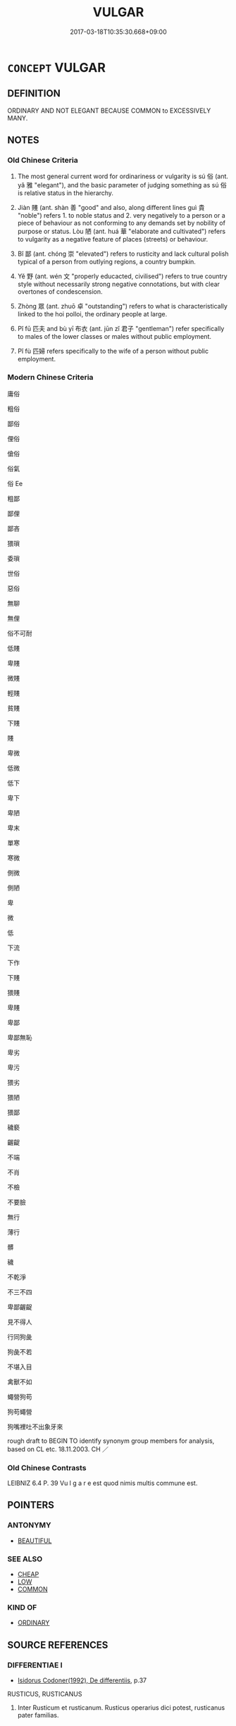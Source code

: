 # -*- mode: mandoku-tls-view -*-
#+TITLE: VULGAR
#+DATE: 2017-03-18T10:35:30.668+09:00        
#+STARTUP: content
* =CONCEPT= VULGAR
:PROPERTIES:
:CUSTOM_ID: uuid-4ab5d090-c2ec-4d28-8451-dfa829fe558a
:SYNONYM+:  IMPOLITE
:SYNONYM+:  ILL-MANNERED
:SYNONYM+:  UNMANNERLY
:SYNONYM+:  RUDE
:SYNONYM+:  INDECOROUS
:SYNONYM+:  UNSEEMLY
:SYNONYM+:  ILL-BRED
:SYNONYM+:  BOORISH
:SYNONYM+:  UNCOUTH
:SYNONYM+:  CRUDE
:SYNONYM+:  ROUGH
:SYNONYM+:  UNSOPHISTICATED
:SYNONYM+:  UNREFINED
:SYNONYM+:  COMMON
:SYNONYM+:  LOW-MINDED
:SYNONYM+:  UNLADYLIKE
:SYNONYM+:  UNGENTLEMANLY
:SYNONYM+:  TASTELESS
:SYNONYM+:  CRASS
:SYNONYM+:  TAWDRY
:SYNONYM+:  OSTENTATIOUS
:SYNONYM+:  FLAMBOYANT
:SYNONYM+:  OVERDONE
:SYNONYM+:  SHOWY
:SYNONYM+:  GAUDY
:SYNONYM+:  GARISH
:SYNONYM+:  BRASSY
:SYNONYM+:  KITSCH
:SYNONYM+:  KITSCHY
:SYNONYM+:  TINSELLY
:SYNONYM+:  LOUD
:SYNONYM+:  INFORMAL FLASH
:SYNONYM+:  FLASHY
:SYNONYM+:  TACKY
:TR_ZH: 庸俗
:TR_OCH: 俗
:END:
** DEFINITION

ORDINARY AND NOT ELEGANT BECAUSE COMMON to EXCESSIVELY MANY.

** NOTES

*** Old Chinese Criteria
1. The most general current word for ordinariness or vulgarity is sú 俗 (ant. yǎ 雅 "elegant"), and the basic parameter of judging something as sú 俗 is relative status in the hierarchy.

2. Jiàn 賤 (ant. shàn 善 "good" and also, along different lines guì 貴 "noble") refers 1. to noble status and 2. very negatively to a person or a piece of behaviour as not conforming to any demands set by nobility of purpose or status. Lòu 陋 (ant. huá 華 "elaborate and cultivated") refers to vulgarity as a negative feature of places (streets) or behaviour.

3. Bǐ 鄙 (ant. chóng 崇 "elevated") refers to rusticity and lack cultural polish typical of a person from outlying regions, a country bumpkin.

4. Yě 野 (ant. wén 文 "properly educacted, civilised") refers to true country style without necessarily strong negative connotations, but with clear overtones of condescension.

5. Zhòng 眾 (ant. zhuō 卓 "outstanding") refers to what is characteristically linked to the hoi polloi, the ordinary people at large.

6. Pǐ fū 匹夫 and bù yī 布衣 (ant. jūn zǐ 君子 "gentleman") refer specifically to males of the lower classes or males without public employment.

7. Pǐ fù 匹婦 refers specifically to the wife of a person without public employment.

*** Modern Chinese Criteria
庸俗

粗俗

鄙俗

俚俗

傖俗

俗氣

俗 Ee

粗鄙

鄙俚

鄙吝

猥瑣

委瑣

世俗

惡俗

無聊

無俚

俗不可耐

低賤

卑賤

微賤

輕賤

貧賤

下賤

賤

卑微

低微

低下

卑下

卑陋

卑末

單寒

寒微

側微

側陋

卑

微

低

下流

下作

下賤

猥賤

卑賤

卑鄙

卑鄙無恥

卑劣

卑污

猥劣

猥陋

猥鄙

穢褻

齷齪

不端

不肖

不檢

不要臉

無行

薄行

髒

穢

不乾淨

不三不四

卑鄙齷齪

見不得人

行同狗彘

狗彘不若

不堪入目

禽獸不如

蠅營狗苟

狗苟蠅營

狗嘴裡吐不出象牙來

rough draft to BEGIN TO identify synonym group members for analysis, based on CL etc. 18.11.2003. CH ／

*** Old Chinese Contrasts
LEIBNIZ 6.4 P. 39 Vu l g a r e est quod nimis multis commune est.

** POINTERS
*** ANTONYMY
 - [[tls:concept:BEAUTIFUL][BEAUTIFUL]]

*** SEE ALSO
 - [[tls:concept:CHEAP][CHEAP]]
 - [[tls:concept:LOW][LOW]]
 - [[tls:concept:COMMON][COMMON]]

*** KIND OF
 - [[tls:concept:ORDINARY][ORDINARY]]

** SOURCE REFERENCES
*** DIFFERENTIAE I
 - [[cite:DIFFERENTIAE-I][Isidorus Codoner(1992), De differentiis]], p.37


RUSTICUS, RUSTICANUS

488. Inter Rusticum et rusticanum. Rusticus operarius dici potest, rusticanus pater familias.

*** DOEDERLEIN 1840
 - [[cite:DOEDERLEIN-1840][Doederlein(1840), Lateinische Synonyme und Etymologien]]

RUSTIC

rusticus refers to anyone residing in the countryside, and in a transferred sense the word refers to intellectual roughness.

agrestis refers to anything growing wild in the fields, but as a mild expression, and in a transferred sense the word, like "countrified", has a refernce to bashfulness and sometimes even innocence, or occasionally awkwardness.

agrestis refers to anything of rural residence or extraction, and in a transferred sense this word has a reference to shamelessness and vulgarity and is never used in a positive sense.

Interesting more detail in Doederlein 188.

*** MENGE
 - [[cite:MENGE][Menge Schoenberger(1978), Lateinische Synonymik]], p.335

*** THEOPHRASTUS 1960
 - [[cite:THEOPHRASTUS-1960][Steinmetz(1960), Theophrast, Charaktere]], p.no. 4

*** UEDING 1992ff
 - [[cite:UEDING-1992ff][Ueding(1992ff), Historisches Woerterbuch der Rhetorik]], p.8.706

*** GIRARD 1769
 - [[cite:GIRARD-1769][Girard Beauzée(1769), SYNONYMES FRANÇOIS, LEURS DIFFÉRENTES SIGNIFICATIONS, ET LE CHOIX QU'IL EN FAUT FAIRE Pour parler avec justesse]], p.2.1:1
 (ABAISSEMENT.BASSESSE)
*** GIRARD 1769
 - [[cite:GIRARD-1769][Girard Beauzée(1769), SYNONYMES FRANÇOIS, LEURS DIFFÉRENTES SIGNIFICATIONS, ET LE CHOIX QU'IL EN FAUT FAIRE Pour parler avec justesse]], p.1.294.254.
 (IPOLI.GROSSIER.RUSTIQUE)
*** GIRARD 1769
 - [[cite:GIRARD-1769][Girard Beauzée(1769), SYNONYMES FRANÇOIS, LEURS DIFFÉRENTES SIGNIFICATIONS, ET LE CHOIX QU'IL EN FAUT FAIRE Pour parler avec justesse]], p.1.389.345
 (ORDINAIRE.COMMUN.VULGAIRE.TRIVIAL)
*** DIVISIONES 1906
 - [[cite:DIVISIONES-1906][Mutschmann(1906), Divisiones quae vulgo dicuntur Aristoteleae]], p.B 11

** WORDS
   :PROPERTIES:
   :VISIBILITY: children
   :END:
*** 下 xià (OC:ɢraaʔ MC:ɦɣɛ )
:PROPERTIES:
:CUSTOM_ID: uuid-3528ed5a-4006-486a-bf7c-c236fe12f1f7
:Char+: 下(1,2/3) 
:GY_IDS+: uuid-e2bc8c65-246b-4b87-bf92-9a624cdbcea7
:PY+: xià     
:OC+: ɢraaʔ     
:MC+: ɦɣɛ     
:END: 
**** V [[tls:syn-func::#uuid-c20780b3-41f9-491b-bb61-a269c1c4b48f][vi]] / be vulgar, be base
:PROPERTIES:
:CUSTOM_ID: uuid-de943e57-fd0b-49ab-a58a-5c4a32f8c5b1
:WARRING-STATES-CURRENCY: 3
:END:
****** DEFINITION

be vulgar, be base

****** NOTES

*** 世 shì (OC:lʰebs MC:ɕiɛi )
:PROPERTIES:
:CUSTOM_ID: uuid-a16e78f7-ec2c-4cdc-9608-b04b4325b224
:Char+: 世(1,4/5) 
:GY_IDS+: uuid-0a2970a8-0d00-4baf-9651-be47b9df2279
:PY+: shì     
:OC+: lʰebs     
:MC+: ɕiɛi     
:END: 
**** N [[tls:syn-func::#uuid-516d3836-3a0b-4fbc-b996-071cc48ba53d][nadN]] / of these vulgar times;  of this vulgar world 世俗
:PROPERTIES:
:CUSTOM_ID: uuid-be076eeb-3593-4fcd-9dad-8c6c98fb2e19
:WARRING-STATES-CURRENCY: 3
:END:
****** DEFINITION

of these vulgar times;  of this vulgar world 世俗

****** NOTES

**** N [[tls:syn-func::#uuid-e917a78b-5500-4276-a5fe-156b8bdecb7b][nm]] {[[tls:sem-feat::#uuid-81474f89-46c7-4ce9-8c91-93eff5e3cf62][collective]]} / the vulgar people, the vulgar crowd;  18th century French: le monde
:PROPERTIES:
:CUSTOM_ID: uuid-87181fab-fb1c-4467-b312-b036bf2003e2
:WARRING-STATES-CURRENCY: 3
:END:
****** DEFINITION

the vulgar people, the vulgar crowd;  18th century French: le monde

****** NOTES

*** 俚 lǐ (OC:ɡ-rɯʔ MC:lɨ )
:PROPERTIES:
:CUSTOM_ID: uuid-6bd63fa2-959b-41f0-a15d-61b3c9303834
:Char+: 俚(9,7/9) 
:GY_IDS+: uuid-50d59c48-6c0e-47be-8c0f-045ba90446c7
:PY+: lǐ     
:OC+: ɡ-rɯʔ     
:MC+: lɨ     
:END: 
**** V [[tls:syn-func::#uuid-c20780b3-41f9-491b-bb61-a269c1c4b48f][vi]] / be vulgar
:PROPERTIES:
:CUSTOM_ID: uuid-4bab72fa-b9a8-460b-80e3-e50afea68e4e
:END:
****** DEFINITION

be vulgar

****** NOTES

*** 俗 sú (OC:sɢloɡ MC:zi̯ok )
:PROPERTIES:
:CUSTOM_ID: uuid-094758c2-1faf-4baf-9c11-50bdb6586a4c
:Char+: 俗(9,7/9) 
:GY_IDS+: uuid-079455e8-9d91-4e59-a126-8d74d18f9b4e
:PY+: sú     
:OC+: sɢloɡ     
:MC+: zi̯ok     
:END: 
**** N [[tls:syn-func::#uuid-8717712d-14a4-4ae2-be7a-6e18e61d929b][n]] {[[tls:sem-feat::#uuid-50da9f38-5611-463e-a0b9-5bbb7bf5e56f][subject]]} / what is vulgar; vulgarities
:PROPERTIES:
:CUSTOM_ID: uuid-869ac72f-8f81-47f2-9d5b-1320d2b5203a
:WARRING-STATES-CURRENCY: 3
:END:
****** DEFINITION

what is vulgar; vulgarities

****** NOTES

**** V [[tls:syn-func::#uuid-a7e8eabf-866e-42db-88f2-b8f753ab74be][v/adN/]] {[[tls:sem-feat::#uuid-5fae11b4-4f4e-441e-8dc7-4ddd74b68c2e][plural]]} / the vulgar; the vulgar people; the common people
:PROPERTIES:
:CUSTOM_ID: uuid-330851fe-d31a-4afd-99a1-cdd342c221ed
:WARRING-STATES-CURRENCY: 3
:END:
****** DEFINITION

the vulgar; the vulgar people; the common people

****** NOTES

******* Nuance
is always used of people

******* Examples
HF 3.1.24: 遠俗 maintain a distance from the vulgar

CC AISHIMING 01:08; SBBY 447; Huang 232; Fu 209; tr. Hawkes 265;

 俗嫉妒而蔽賢兮， The vulgar are jealous and obscure the wise:[CA]

**** V [[tls:syn-func::#uuid-fed035db-e7bd-4d23-bd05-9698b26e38f9][vadN]] / vulgar, merely popular; rude, crude
:PROPERTIES:
:CUSTOM_ID: uuid-2c486eb8-85b2-4d08-84b3-47b13c044d23
:WARRING-STATES-CURRENCY: 4
:END:
****** DEFINITION

vulgar, merely popular; rude, crude

****** NOTES

******* Nuance
is always used of people

******* Examples
HF 20.36.48: 俗之民唱 vulgar people call the tune

**** V [[tls:syn-func::#uuid-2a0ded86-3b04-4488-bb7a-3efccfa35844][vadV]] / commonly, among the common people
:PROPERTIES:
:CUSTOM_ID: uuid-ea8867fd-a9ce-4b37-92f5-7d9c0811e72e
:END:
****** DEFINITION

commonly, among the common people

****** NOTES

**** V [[tls:syn-func::#uuid-c20780b3-41f9-491b-bb61-a269c1c4b48f][vi]] / vulgar, merely popular; rude, crude
:PROPERTIES:
:CUSTOM_ID: uuid-a37154bd-23ff-44d4-9545-09e8c0e1bca1
:WARRING-STATES-CURRENCY: 4
:END:
****** DEFINITION

vulgar, merely popular; rude, crude

****** NOTES

******* Nuance
is always used of people

******* Examples
HSWZ 09.29.04; tr. Hightower 1951, p.316

 威儀固陋， In gravity and deportment he is vulgar;

 辭氣鄙俗， his speech and expression are low.[CA]

*** 傖 cāng (OC:skhaaŋ MC:tshɑŋ )
:PROPERTIES:
:CUSTOM_ID: uuid-16014d82-b75d-4834-bb7c-608ba2f35aed
:Char+: 傖(9,10/12) 
:GY_IDS+: uuid-329cb356-6d21-40c2-aa9a-d8a9f25ac668
:PY+: cāng     
:OC+: skhaaŋ     
:MC+: tshɑŋ     
:END: 
**** V [[tls:syn-func::#uuid-fed035db-e7bd-4d23-bd05-9698b26e38f9][vadN]] / vulgar; barbaric
:PROPERTIES:
:CUSTOM_ID: uuid-557b7712-211c-4342-9b35-787890b4c646
:END:
****** DEFINITION

vulgar; barbaric

****** NOTES

*** 僻 pì (OC:pheeɡ MC:phek ) / 辟 pì (OC:pheɡ MC:phiɛk )
:PROPERTIES:
:CUSTOM_ID: uuid-70d2c8a0-5b71-45cd-b7b3-94f801123b89
:Char+: 僻(9,13/15) 
:Char+: 辟(160,6/13) 
:GY_IDS+: uuid-b5a460e3-0cd2-4ae2-83e7-70aeea41e8e0
:PY+: pì     
:OC+: pheeɡ     
:MC+: phek     
:GY_IDS+: uuid-17cce02a-ab24-46aa-bb40-03de11492522
:PY+: pì     
:OC+: pheɡ     
:MC+: phiɛk     
:END: 
**** V [[tls:syn-func::#uuid-c20780b3-41f9-491b-bb61-a269c1c4b48f][vi]] / be uncultivated
:PROPERTIES:
:CUSTOM_ID: uuid-6f2533d6-d272-45c8-93bd-510be46a2257
:END:
****** DEFINITION

be uncultivated

****** NOTES

**** V [[tls:syn-func::#uuid-fed035db-e7bd-4d23-bd05-9698b26e38f9][vadN]] / remote and uncivilsed
:PROPERTIES:
:CUSTOM_ID: uuid-b153b055-5303-4605-86f2-22d7ae4dbd58
:END:
****** DEFINITION

remote and uncivilsed

****** NOTES

*** 匹 pǐ (OC:phid MC:phit )
:PROPERTIES:
:CUSTOM_ID: uuid-cef3139d-89dc-4759-9893-91d773d58667
:Char+: 匹(23,2/4) 
:GY_IDS+: uuid-f3bc0101-37b0-434c-b244-8cb722dad9ff
:PY+: pǐ     
:OC+: phid     
:MC+: phit     
:END: 
**** V [[tls:syn-func::#uuid-fed035db-e7bd-4d23-bd05-9698b26e38f9][vadN]] / vulgar 匹婦，匹夫
:PROPERTIES:
:CUSTOM_ID: uuid-1e024af2-ab40-4d67-b980-3c4f0b50c649
:WARRING-STATES-CURRENCY: 3
:END:
****** DEFINITION

vulgar 匹婦，匹夫

****** NOTES

*** 小 xiǎo (OC:smewʔ MC:siɛu )
:PROPERTIES:
:CUSTOM_ID: uuid-54cbe486-d6f7-4ef9-989c-129f60d27d6e
:Char+: 小(42,0/3) 
:GY_IDS+: uuid-83c7a7f5-03b1-4bfd-b668-386b60478132
:PY+: xiǎo     
:OC+: smewʔ     
:MC+: siɛu     
:END: 
**** V [[tls:syn-func::#uuid-a7e8eabf-866e-42db-88f2-b8f753ab74be][v/adN/]] / petty vulgar person
:PROPERTIES:
:CUSTOM_ID: uuid-957592a3-3162-47fc-9a9a-9af17835dc59
:END:
****** DEFINITION

petty vulgar person

****** NOTES

**** V [[tls:syn-func::#uuid-fed035db-e7bd-4d23-bd05-9698b26e38f9][vadN]] / vulgar and despicable
:PROPERTIES:
:CUSTOM_ID: uuid-41fff1d8-68e0-4d21-a6cd-6bdb03213e5b
:END:
****** DEFINITION

vulgar and despicable

****** NOTES

*** 民 mín (OC:min MC:min )
:PROPERTIES:
:CUSTOM_ID: uuid-52e3fd78-5dc1-4aef-995e-764dad971c33
:Char+: 民(83,1/5) 
:GY_IDS+: uuid-13793ffa-2522-4ed6-836b-a0ad993225b1
:PY+: mín     
:OC+: min     
:MC+: min     
:END: 
**** N [[tls:syn-func::#uuid-8717712d-14a4-4ae2-be7a-6e18e61d929b][n]] {[[tls:sem-feat::#uuid-4a664f44-976b-4454-bd5d-8db23c156096][predicate]]} / ordinary person
:PROPERTIES:
:CUSTOM_ID: uuid-360b030e-83a9-4d19-9298-847313ac5c88
:END:
****** DEFINITION

ordinary person

****** NOTES

**** N [[tls:syn-func::#uuid-516d3836-3a0b-4fbc-b996-071cc48ba53d][nadN]] / ordinary
:PROPERTIES:
:CUSTOM_ID: uuid-41c5f12e-2c67-4d92-966d-6d63d3c25ec5
:WARRING-STATES-CURRENCY: 3
:END:
****** DEFINITION

ordinary

****** NOTES

*** 眾 zhòng (OC:tjuŋs MC:tɕuŋ )
:PROPERTIES:
:CUSTOM_ID: uuid-ab622e9d-cf80-4cf0-aaaa-a268224733ba
:Char+: 眾(109,6/11) 
:GY_IDS+: uuid-18f9f0fa-f6c8-4b5f-b01e-2eb769c2d2c1
:PY+: zhòng     
:OC+: tjuŋs     
:MC+: tɕuŋ     
:END: 
**** N [[tls:syn-func::#uuid-8717712d-14a4-4ae2-be7a-6e18e61d929b][n]] / the hoi polloi, the vulgar ordinary people
:PROPERTIES:
:CUSTOM_ID: uuid-5a486c48-c9fe-4823-a714-857b13d0891c
:WARRING-STATES-CURRENCY: 3
:END:
****** DEFINITION

the hoi polloi, the vulgar ordinary people

****** NOTES

**** V [[tls:syn-func::#uuid-fed035db-e7bd-4d23-bd05-9698b26e38f9][vadN]] / vulgar, ordinary, characteristic of the hoi polloi; the mob
:PROPERTIES:
:CUSTOM_ID: uuid-27cbf762-d389-4a59-95b0-a7501e63159c
:WARRING-STATES-CURRENCY: 3
:END:
****** DEFINITION

vulgar, ordinary, characteristic of the hoi polloi; the mob

****** NOTES

*** 薄 báo (OC:baaɡ MC:bɑk )
:PROPERTIES:
:CUSTOM_ID: uuid-78c83dd2-9e52-46fb-9378-ab8110ee2119
:Char+: 薄(140,13/19) 
:GY_IDS+: uuid-670026be-71ac-43e4-8ab1-74d81ffd7609
:PY+: báo     
:OC+: baaɡ     
:MC+: bɑk     
:END: 
**** V [[tls:syn-func::#uuid-c20780b3-41f9-491b-bb61-a269c1c4b48f][vi]] / morally insignificant
:PROPERTIES:
:CUSTOM_ID: uuid-a50dd421-bf11-4900-8968-668f362b9ae1
:WARRING-STATES-CURRENCY: 3
:END:
****** DEFINITION

morally insignificant

****** NOTES

*** 賤 jiàn (OC:dzens MC:dziɛn )
:PROPERTIES:
:CUSTOM_ID: uuid-4ed8d8d4-88c3-41fb-9ec8-96f4b7768dcb
:Char+: 賤(154,8/15) 
:GY_IDS+: uuid-7634c796-ddaf-4829-9672-1156dc423f5c
:PY+: jiàn     
:OC+: dzens     
:MC+: dziɛn     
:END: 
*** 鄙 bǐ (OC:prɯʔ MC:pi )
:PROPERTIES:
:CUSTOM_ID: uuid-b62166a7-60f9-4584-b440-0d73fd958afb
:Char+: 鄙(163,11/14) 
:GY_IDS+: uuid-24cc13c8-3308-4a8b-a54c-794bbb624ab7
:PY+: bǐ     
:OC+: prɯʔ     
:MC+: pi     
:END: 
**** N [[tls:syn-func::#uuid-76be1df4-3d73-4e5f-bbc2-729542645bc8][nab]] {[[tls:sem-feat::#uuid-f55cff2f-f0e3-4f08-a89c-5d08fcf3fe89][act]]} / vulgar behaviour
:PROPERTIES:
:CUSTOM_ID: uuid-05e03f7a-d827-4110-b6e4-28f7213a8ca7
:END:
****** DEFINITION

vulgar behaviour

****** NOTES

**** N [[tls:syn-func::#uuid-76be1df4-3d73-4e5f-bbc2-729542645bc8][nab]] {[[tls:sem-feat::#uuid-98e7674b-b362-466f-9568-d0c14470282a][psych]]} / vulgarity
:PROPERTIES:
:CUSTOM_ID: uuid-9c434803-360c-43da-b37a-fc488ebd2452
:WARRING-STATES-CURRENCY: 3
:END:
****** DEFINITION

vulgarity

****** NOTES

**** V [[tls:syn-func::#uuid-a7e8eabf-866e-42db-88f2-b8f753ab74be][v/adN/]] {[[tls:sem-feat::#uuid-f8182437-4c38-4cc9-a6f8-b4833cdea2ba][nonreferential]]} / vulgar person
:PROPERTIES:
:CUSTOM_ID: uuid-249016da-8856-4863-86dc-6812241e91af
:WARRING-STATES-CURRENCY: 4
:END:
****** DEFINITION

vulgar person

****** NOTES

******* Nuance
This derives its nuance from the original meaning of "outlying regions"

******* Examples
HF 25.2.15 爭鄙 contentious vulgar people

**** V [[tls:syn-func::#uuid-fed035db-e7bd-4d23-bd05-9698b26e38f9][vadN]] / from the countryside, popular
:PROPERTIES:
:CUSTOM_ID: uuid-5477e7c2-fa62-4d4c-a32f-a9890281dbc9
:END:
****** DEFINITION

from the countryside, popular

****** NOTES

**** V [[tls:syn-func::#uuid-fed035db-e7bd-4d23-bd05-9698b26e38f9][vadN]] {[[tls:sem-feat::#uuid-2e48851c-928e-40f0-ae0d-2bf3eafeaa17][figurative]]} / rustic, vulgar and ignorant, crude
:PROPERTIES:
:CUSTOM_ID: uuid-0cc08762-70fc-4520-9fd2-8a6762cec53c
:WARRING-STATES-CURRENCY: 4
:END:
****** DEFINITION

rustic, vulgar and ignorant, crude

****** NOTES

******* Nuance
This derives its nuance from the original meaning of "outlying regions"

******* Examples
HF 49.15.1 鄙諺 popular (not necessarily vulgar) saying; HF 21.14.1 宋之鄙人 a country bumpkin from So4ng

**** V [[tls:syn-func::#uuid-c20780b3-41f9-491b-bb61-a269c1c4b48f][vi]] / be rustic, vulgar and ignorant, crude
:PROPERTIES:
:CUSTOM_ID: uuid-56f0764a-0321-4ca6-bbf7-08df45a0d0c6
:WARRING-STATES-CURRENCY: 4
:END:
****** DEFINITION

be rustic, vulgar and ignorant, crude

****** NOTES

******* Nuance
This derives its nuance from the original meaning of "outlying regions"

*** 野 yě (OC:laʔ MC:jɣɛ )
:PROPERTIES:
:CUSTOM_ID: uuid-1bf31b96-eada-432b-b441-252119a150d8
:Char+: 野(166,4/11) 
:GY_IDS+: uuid-35aad878-a61d-4368-8e00-10c916814ff8
:PY+: yě     
:OC+: laʔ     
:MC+: jɣɛ     
:END: 
**** V [[tls:syn-func::#uuid-fed035db-e7bd-4d23-bd05-9698b26e38f9][vadN]] / rustic; country style; uncivilised
:PROPERTIES:
:CUSTOM_ID: uuid-a0fa780f-e7af-4f20-8258-efb6279eccb8
:WARRING-STATES-CURRENCY: 4
:END:
****** DEFINITION

rustic; country style; uncivilised

****** NOTES

******* Examples
LS 14.7 為野音而反善之 it was country style music, but he liked it; LS 10.4 宋之野人耕而得玉 an ordinary man from the countryside found a piece of jade while working the fields

**** V [[tls:syn-func::#uuid-c20780b3-41f9-491b-bb61-a269c1c4b48f][vi]] / be rustic; be country style; be barbaric
:PROPERTIES:
:CUSTOM_ID: uuid-6b620d18-6aec-42b4-a222-8aabd2bb3241
:WARRING-STATES-CURRENCY: 4
:END:
****** DEFINITION

be rustic; be country style; be barbaric

****** NOTES

**** V [[tls:syn-func::#uuid-a922807b-cc05-48ad-ae43-c0d30b9bb742][vi0]] / there is vulgarity; there is barbarism
:PROPERTIES:
:CUSTOM_ID: uuid-ef8acc6d-7cfb-473b-b56d-0fae60352f60
:END:
****** DEFINITION

there is vulgarity; there is barbarism

****** NOTES

*** 陋 lòu (OC:roos MC:lu )
:PROPERTIES:
:CUSTOM_ID: uuid-256704b4-3716-49e5-aa12-5499b830a735
:Char+: 陋(170,6/9) 
:GY_IDS+: uuid-213b2da8-7773-48fa-82fd-3ad2e3f7340b
:PY+: lòu     
:OC+: roos     
:MC+: lu     
:END: 
**** N [[tls:syn-func::#uuid-76be1df4-3d73-4e5f-bbc2-729542645bc8][nab]] {[[tls:sem-feat::#uuid-4e92cef6-5753-4eed-a76b-7249c223316f][feature]]} / vulgarity
:PROPERTIES:
:CUSTOM_ID: uuid-671fb10e-0288-4b86-9c10-0f7acc832c28
:WARRING-STATES-CURRENCY: 3
:END:
****** DEFINITION

vulgarity

****** NOTES

**** V [[tls:syn-func::#uuid-fed035db-e7bd-4d23-bd05-9698b26e38f9][vadN]] / vulgar and despicable; shabby
:PROPERTIES:
:CUSTOM_ID: uuid-b2b4ef75-c423-4aa4-84fd-d44ac8fbf351
:WARRING-STATES-CURRENCY: 4
:END:
****** DEFINITION

vulgar and despicable; shabby

****** NOTES

******* Examples
LY 6.11 陋巷 shabby street; HF 46.1.27: 僕陋之民 naive and vulgar people

**** V [[tls:syn-func::#uuid-c20780b3-41f9-491b-bb61-a269c1c4b48f][vi]] / be vulgar;     moral and aesthetic and metaph: be vulgar
:PROPERTIES:
:CUSTOM_ID: uuid-2bdac13a-fdfe-4b70-9695-bacee1d30ae5
:END:
****** DEFINITION

be vulgar;     moral and aesthetic and metaph: be vulgar

****** NOTES

******* Nuance
This is a deprecatory moral or aesthetic term referr ing not only to low provenance but other more abstract forms of vulgarity.

******* Examples
ZHUANG 5.3.3 Guo Qingfan 203; Wang Shumin 184; Fang Yong 156; Chen Guying 153

 孔子曰： "That was uncouth of me," 

 丘則陋矣。 said Confucius. [CA]

HF 45.03:02; jiaoshi 105; jishi 636; jiaozhu 613; shiping 1558

 無二心私學， Those who are without divided allegiances and selfish intellectual pursuits

 聽吏從教者， but listen to minor officials and follow their instructions

15 則謂之 “ 陋 ” 。 these are called 'vulgar and ignorant'.[CA]

HSWZ 09.29.04; tr. Hightower 1951, p.316

 威儀固陋， In gravity and deportment he is vulgar;[CA]

*** 麤 cū (OC:tshaa MC:tshuo̝ )
:PROPERTIES:
:CUSTOM_ID: uuid-13d8a284-b8fe-477a-8946-a783a6d0d930
:Char+: 麤(198,22/33) 
:GY_IDS+: uuid-5a42b7bc-9c10-4ade-ba1f-e76277cf528b
:PY+: cū     
:OC+: tshaa     
:MC+: tshuo̝     
:END: 
**** V [[tls:syn-func::#uuid-2a0ded86-3b04-4488-bb7a-3efccfa35844][vadV]] / in a coarse and vulgar way
:PROPERTIES:
:CUSTOM_ID: uuid-aa526087-c8ee-4ff4-bbef-237c09878b45
:END:
****** DEFINITION

in a coarse and vulgar way

****** NOTES

*** 下節 xiàjié (OC:ɢraaʔ tsiiɡ MC:ɦɣɛ tset )
:PROPERTIES:
:CUSTOM_ID: uuid-1951d020-58cf-405d-aac9-540be934b43b
:Char+: 下(1,2/3) 節(118,7/13) 
:GY_IDS+: uuid-e2bc8c65-246b-4b87-bf92-9a624cdbcea7 uuid-74317e4c-51fa-4671-8feb-20c5313092bf
:PY+: xià jié    
:OC+: ɢraaʔ tsiiɡ    
:MC+: ɦɣɛ tset    
:END: 
COMPOUND TYPE: [[tls:comp-type::#uuid-59b5ff12-de77-4316-85f0-6c1319f8757d][ad]]


**** N [[tls:syn-func::#uuid-db0698e7-db2f-4ee3-9a20-0c2b2e0cebf0][NPab]] {[[tls:sem-feat::#uuid-f55cff2f-f0e3-4f08-a89c-5d08fcf3fe89][act]]} / being regarded and treatec as vulgar> public disrespect
:PROPERTIES:
:CUSTOM_ID: uuid-381059e6-5898-44ff-b8a2-a47180ec26c3
:WARRING-STATES-CURRENCY: 1
:END:
****** DEFINITION

being regarded and treatec as vulgar> public disrespect

****** NOTES

**** V [[tls:syn-func::#uuid-091af450-64e0-4b82-98a2-84d0444b6d19][VPi]] / be of low moral calibre
:PROPERTIES:
:CUSTOM_ID: uuid-09971394-447e-43f4-88cd-be19c3b56aa7
:WARRING-STATES-CURRENCY: 1
:END:
****** DEFINITION

be of low moral calibre

****** NOTES

**** V [[tls:syn-func::#uuid-98f2ce75-ae37-4667-90ff-f418c4aeaa33][VPtoN]] {[[tls:sem-feat::#uuid-988c2bcf-3cdd-4b9e-b8a4-615fe3f7f81e][passive]]} / regard as morally inferior
:PROPERTIES:
:CUSTOM_ID: uuid-68294476-86c8-45e7-a47c-18c4029d87f8
:WARRING-STATES-CURRENCY: 1
:END:
****** DEFINITION

regard as morally inferior

****** NOTES

*** 世俗 shìsú (OC:lʰebs sɢloɡ MC:ɕiɛi zi̯ok )
:PROPERTIES:
:CUSTOM_ID: uuid-ffea3697-d255-435c-b4fc-8b156eb1fd1c
:Char+: 世(1,4/5) 俗(9,7/9) 
:GY_IDS+: uuid-0a2970a8-0d00-4baf-9651-be47b9df2279 uuid-079455e8-9d91-4e59-a126-8d74d18f9b4e
:PY+: shì sú    
:OC+: lʰebs sɢloɡ    
:MC+: ɕiɛi zi̯ok    
:END: 
**** N [[tls:syn-func::#uuid-14b56546-32fd-4321-8d73-3e4b18316c15][NPadN]] / vulgar; popular; currently politically correct
:PROPERTIES:
:CUSTOM_ID: uuid-3993c824-fbf5-4543-b552-46dd11afe0f9
:WARRING-STATES-CURRENCY: 3
:END:
****** DEFINITION

vulgar; popular; currently politically correct

****** NOTES

*** 今人 jīnrén (OC:krɯm njin MC:kim ȵin )
:PROPERTIES:
:CUSTOM_ID: uuid-3df529a4-56f0-4b75-ab91-6597150f851f
:Char+: 今(9,2/4) 人(9,0/2) 
:GY_IDS+: uuid-dfc93eb5-edb4-49b5-93e7-afe643a085de uuid-21fa0930-1ebd-4609-9c0d-ef7ef7a2723f
:PY+: jīn rén    
:OC+: krɯm njin    
:MC+: kim ȵin    
:END: 
**** N [[tls:syn-func::#uuid-a8e89bab-49e1-4426-b230-0ec7887fd8b4][NP]] {[[tls:sem-feat::#uuid-5fae11b4-4f4e-441e-8dc7-4ddd74b68c2e][plural]]} / people nowadays
:PROPERTIES:
:CUSTOM_ID: uuid-af359b4b-bb11-4943-8775-793f1ba57961
:END:
****** DEFINITION

people nowadays

****** NOTES

*** 俗薄 súbáo (OC:sɢloɡ baaɡ MC:zi̯ok bɑk )
:PROPERTIES:
:CUSTOM_ID: uuid-3f328d46-15d4-4cec-9493-62599e9d2f1e
:Char+: 俗(9,7/9) 薄(140,13/19) 
:GY_IDS+: uuid-079455e8-9d91-4e59-a126-8d74d18f9b4e uuid-670026be-71ac-43e4-8ab1-74d81ffd7609
:PY+: sú báo    
:OC+: sɢloɡ baaɡ    
:MC+: zi̯ok bɑk    
:END: 
COMPOUND TYPE: [[tls:comp-type::#uuid-4d1e8b22-626a-41ac-ac68-bee83590e9d4][]]


**** N [[tls:syn-func::#uuid-db0698e7-db2f-4ee3-9a20-0c2b2e0cebf0][NPab]] / pettiness, moral insignificance, vulgarities
:PROPERTIES:
:CUSTOM_ID: uuid-154a275c-5c07-42c9-aac0-bf3b0916048c
:END:
****** DEFINITION

pettiness, moral insignificance, vulgarities

****** NOTES

*** 凡心 fánxīn (OC:blom slɯm MC:bi̯ɐm sim )
:PROPERTIES:
:CUSTOM_ID: uuid-df28e519-c0c7-4d22-92a0-9b776b63aa44
:Char+: 凡(16,1/3) 心(61,0/4) 
:GY_IDS+: uuid-e20ad981-2111-43d6-a4f6-3d961536094a uuid-8a9907df-7760-4d14-859c-159d12628480
:PY+: fán xīn    
:OC+: blom slɯm    
:MC+: bi̯ɐm sim    
:END: 
**** N [[tls:syn-func::#uuid-291cb04a-a7fc-4fcf-b676-a103aac9ed9a][NPadV]] / with vulgar intent
:PROPERTIES:
:CUSTOM_ID: uuid-6b6b28a4-c334-4329-8aa2-03e70d55fb32
:END:
****** DEFINITION

with vulgar intent

****** NOTES

*** 匹夫 pǐfū (OC:phid pa MC:phit pi̯o )
:PROPERTIES:
:CUSTOM_ID: uuid-8d689457-b600-4c50-baea-61d121d42535
:Char+: 匹(23,2/4) 夫(37,1/4) 
:GY_IDS+: uuid-f3bc0101-37b0-434c-b244-8cb722dad9ff uuid-438dbee0-c789-4bb0-8bb3-91aff4d4487c
:PY+: pǐ fū    
:OC+: phid pa    
:MC+: phit pi̯o    
:END: 
COMPOUND TYPE: [[tls:comp-type::#uuid-784912fa-9b16-48db-bbe4-5b3243ec2431][ad]]


*** 匹婦 pǐfù (OC:phid buʔ MC:phit bɨu )
:PROPERTIES:
:CUSTOM_ID: uuid-bd6b1d0d-9ba5-46e4-8a82-541a96584013
:Char+: 匹(23,2/4) 婦(38,8/11) 
:GY_IDS+: uuid-f3bc0101-37b0-434c-b244-8cb722dad9ff uuid-ecdaa987-35be-48b0-82ce-acaf73c9a7e2
:PY+: pǐ fù    
:OC+: phid buʔ    
:MC+: phit bɨu    
:END: 
**** N [[tls:syn-func::#uuid-571d47c2-3f81-44cb-962c-e5fac729aa8a][NP{vadN}]] {[[tls:sem-feat::#uuid-f8182437-4c38-4cc9-a6f8-b4833cdea2ba][nonreferential]]} / ordinary woman
:PROPERTIES:
:CUSTOM_ID: uuid-e1a0828d-bd14-4684-bfa3-9f2ca2aecd30
:WARRING-STATES-CURRENCY: 3
:END:
****** DEFINITION

ordinary woman

****** NOTES

*** 小醜 xiǎochǒu (OC:smewʔ khljuʔ MC:siɛu tɕhɨu )
:PROPERTIES:
:CUSTOM_ID: uuid-08d88cd0-c519-40e0-bbe9-d52f29d6365b
:Char+: 小(42,0/3) 醜(164,10/17) 
:GY_IDS+: uuid-83c7a7f5-03b1-4bfd-b668-386b60478132 uuid-1d2f469a-ecc5-4f48-9f84-c8e1a58434ce
:PY+: xiǎo chǒu    
:OC+: smewʔ khljuʔ    
:MC+: siɛu tɕhɨu    
:END: 
**** N [[tls:syn-func::#uuid-a8e89bab-49e1-4426-b230-0ec7887fd8b4][NP]] / vulgar person
:PROPERTIES:
:CUSTOM_ID: uuid-86a1d309-2d24-4943-94d6-80c296a3c413
:VALUATION: -
:END:
****** DEFINITION

vulgar person

****** NOTES

*** 布衣 bùyī (OC:paas qɯl MC:puo̝ ʔɨi )
:PROPERTIES:
:CUSTOM_ID: uuid-a9c2dec5-ef36-424d-a1fc-35c041e1d09d
:Char+: 布(50,2/5) 衣(145,0/6) 
:GY_IDS+: uuid-ea27363b-f315-43e7-a39e-a781fed6ad25 uuid-28e4431a-02b5-45a4-82d2-9f49e5f3b29e
:PY+: bù yī    
:OC+: paas qɯl    
:MC+: puo̝ ʔɨi    
:END: 
**** N [[tls:syn-func::#uuid-a8e89bab-49e1-4426-b230-0ec7887fd8b4][NP]] / person wearing ordinary clothes, plain-clothed commoner
:PROPERTIES:
:CUSTOM_ID: uuid-d9a4123d-3740-47d7-b694-813161139c49
:WARRING-STATES-CURRENCY: 5
:END:
****** DEFINITION

person wearing ordinary clothes, plain-clothed commoner

****** NOTES

******* Nuance
This typically describes a person who might deserve official employment but does not hold an office, so that extremely distinguished persons may be referred to by this term.

**** N [[tls:syn-func::#uuid-14b56546-32fd-4321-8d73-3e4b18316c15][NPadN]] / common, non-aristocratic
:PROPERTIES:
:CUSTOM_ID: uuid-301facec-6eda-40f1-967b-2a67194eef08
:END:
****** DEFINITION

common, non-aristocratic

****** NOTES

*** 庸眾 yōngzhòng (OC:k-loŋ tjuŋs MC:ji̯oŋ tɕuŋ )
:PROPERTIES:
:CUSTOM_ID: uuid-f95592d3-fe0a-4425-be32-3e1a7ba6032f
:Char+: 庸(53,8/11) 眾(109,6/11) 
:GY_IDS+: uuid-9b0c3993-d064-41cf-b64a-1ca2076681d7 uuid-18f9f0fa-f6c8-4b5f-b01e-2eb769c2d2c1
:PY+: yōng zhòng    
:OC+: k-loŋ tjuŋs    
:MC+: ji̯oŋ tɕuŋ    
:END: 
**** V [[tls:syn-func::#uuid-091af450-64e0-4b82-98a2-84d0444b6d19][VPi]] / be mundane and vulgar
:PROPERTIES:
:CUSTOM_ID: uuid-349dc018-7d98-4dd5-9539-99fe1b75453b
:END:
****** DEFINITION

be mundane and vulgar

****** NOTES

*** 比俗 bǐsú (OC:piʔ sɢloɡ MC:pi zi̯ok )
:PROPERTIES:
:CUSTOM_ID: uuid-f7a14f57-5798-41b7-bce2-127a5c41218c
:Char+: 比(81,0/4) 俗(9,7/9) 
:GY_IDS+: uuid-9f69d7d3-35a8-434c-b424-ab13027ac3b1 uuid-079455e8-9d91-4e59-a126-8d74d18f9b4e
:PY+: bǐ sú    
:OC+: piʔ sɢloɡ    
:MC+: pi zi̯ok    
:END: 
**** N [[tls:syn-func::#uuid-14b56546-32fd-4321-8d73-3e4b18316c15][NPadN]] / vulgar
:PROPERTIES:
:CUSTOM_ID: uuid-1f007dbe-828a-41c6-8425-f6b99051a214
:END:
****** DEFINITION

vulgar

****** NOTES

*** 草野 cǎoyě (OC:tshuuʔ laʔ MC:tshɑu jɣɛ )
:PROPERTIES:
:CUSTOM_ID: uuid-59b28748-2f30-4d48-984f-e749d43f93f1
:Char+: 草(140,6/12) 野(166,4/11) 
:GY_IDS+: uuid-977893d3-5c99-4131-97d8-78b58c18045e uuid-35aad878-a61d-4368-8e00-10c916814ff8
:PY+: cǎo yě    
:OC+: tshuuʔ laʔ    
:MC+: tshɑu jɣɛ    
:END: 
**** V [[tls:syn-func::#uuid-091af450-64e0-4b82-98a2-84d0444b6d19][VPi]] / vulgarly slipshod
:PROPERTIES:
:CUSTOM_ID: uuid-be659f77-d9b8-4527-bc4b-8aa7d8504014
:WARRING-STATES-CURRENCY: 3
:END:
****** DEFINITION

vulgarly slipshod

****** NOTES

*** 褐夫 hèfū (OC:ɡaad pa MC:ɦɑt pi̯o )
:PROPERTIES:
:CUSTOM_ID: uuid-e335ae99-1f27-4a24-91a1-84d325648702
:Char+: 褐(145,9/15) 夫(37,1/4) 
:GY_IDS+: uuid-4addf984-2ab9-49ab-8750-1486377feb69 uuid-438dbee0-c789-4bb0-8bb3-91aff4d4487c
:PY+: hè fū    
:OC+: ɡaad pa    
:MC+: ɦɑt pi̯o    
:END: 
**** N [[tls:syn-func::#uuid-974ae899-afc0-41a9-ab2e-e418a95d76c9][NPc]] {[[tls:sem-feat::#uuid-2e377e0e-02e8-437f-86ce-f041186bc7aa][human]]} / common fellow; coarsely clad man
:PROPERTIES:
:CUSTOM_ID: uuid-b6112767-1de0-4d99-b655-1ce6efdcf27c
:END:
****** DEFINITION

common fellow; coarsely clad man

****** NOTES

*** 賤者 jiànzhě (OC:dzens kljaʔ MC:dziɛn tɕɣɛ )
:PROPERTIES:
:CUSTOM_ID: uuid-599ce30e-7327-4792-81ab-125826636f17
:Char+: 賤(154,8/15) 者(125,4/10) 
:GY_IDS+: uuid-7634c796-ddaf-4829-9672-1156dc423f5c uuid-638f5102-6260-4085-891d-9864102bc27c
:PY+: jiàn zhě    
:OC+: dzens kljaʔ    
:MC+: dziɛn tɕɣɛ    
:END: 
**** N [[tls:syn-func::#uuid-db0698e7-db2f-4ee3-9a20-0c2b2e0cebf0][NPab]] {[[tls:sem-feat::#uuid-4e92cef6-5753-4eed-a76b-7249c223316f][feature]]} / vulgarity (or: the vulgar!!)
:PROPERTIES:
:CUSTOM_ID: uuid-f4bc1ddb-59f0-4df4-a4cd-267d30ce63a7
:END:
****** DEFINITION

vulgarity (or: the vulgar!!)

****** NOTES

*** 鄙人 bǐrén (OC:prɯʔ njin MC:pi ȵin )
:PROPERTIES:
:CUSTOM_ID: uuid-d9f2513d-3f05-46f5-a368-2552b6c87675
:Char+: 鄙(163,11/14) 人(9,0/2) 
:GY_IDS+: uuid-24cc13c8-3308-4a8b-a54c-794bbb624ab7 uuid-21fa0930-1ebd-4609-9c0d-ef7ef7a2723f
:PY+: bǐ rén    
:OC+: prɯʔ njin    
:MC+: pi ȵin    
:END: 
**** N [[tls:syn-func::#uuid-d6de1ff3-03d0-4bd5-8d6b-066f38000e29][NP{PRED}]] / be a vulgar person
:PROPERTIES:
:CUSTOM_ID: uuid-b08646f9-0b43-4aee-9655-2f07693f39c8
:END:
****** DEFINITION

be a vulgar person

****** NOTES

**** N [[tls:syn-func::#uuid-d6de1ff3-03d0-4bd5-8d6b-066f38000e29][NP{PRED}]] {[[tls:sem-feat::#uuid-7bca7b7e-de7a-4a9b-a838-03579eadde4c][geographic]]} / be from the countryside
:PROPERTIES:
:CUSTOM_ID: uuid-90357699-375c-4d62-afa9-e734f109e527
:END:
****** DEFINITION

be from the countryside

****** NOTES

**** N [[tls:syn-func::#uuid-a8e89bab-49e1-4426-b230-0ec7887fd8b4][NP]] / person of undistinguished origin; vulgar and uncivilised person
:PROPERTIES:
:CUSTOM_ID: uuid-9802f847-ec33-4bef-a65f-fdfc620a1407
:WARRING-STATES-CURRENCY: 2
:END:
****** DEFINITION

person of undistinguished origin; vulgar and uncivilised person

****** NOTES

******* Examples
LS 20.3 鄙人也。焉足以問 He is a vulgar fellow. How should he be worth consulting? 

LS 24.5 寧越中牟之鄙人也 Ni4ng Yue4 was an ordinary man from Zho1ngmo2u

ZZ 07/281 「去！汝鄙人也，何問之不豫也！」 Go away! You are a vulgar man. What an unamusing question!

**** N [[tls:syn-func::#uuid-571d47c2-3f81-44cb-962c-e5fac729aa8a][NP{vadN}]] / a person from the countryside
:PROPERTIES:
:CUSTOM_ID: uuid-bbd88d37-0fbb-4237-bfa0-6e59c2838d2b
:END:
****** DEFINITION

a person from the countryside

****** NOTES

*** 鄙夫 bǐfū (OC:prɯʔ pa MC:pi pi̯o )
:PROPERTIES:
:CUSTOM_ID: uuid-f75b1097-4d24-4708-bce6-80f565101327
:Char+: 鄙(163,11/14) 夫(37,1/4) 
:GY_IDS+: uuid-24cc13c8-3308-4a8b-a54c-794bbb624ab7 uuid-438dbee0-c789-4bb0-8bb3-91aff4d4487c
:PY+: bǐ fū    
:OC+: prɯʔ pa    
:MC+: pi pi̯o    
:END: 
COMPOUND TYPE: [[tls:comp-type::#uuid-fb8306cf-edf9-4c96-a20e-caba64c73588][ad]]


**** N [[tls:syn-func::#uuid-571d47c2-3f81-44cb-962c-e5fac729aa8a][NP{vadN}]] {[[tls:sem-feat::#uuid-c161d090-7e79-41e8-9615-93208fabbb99][indefinite]]} / a vulgar person; a mean person
:PROPERTIES:
:CUSTOM_ID: uuid-ed44e513-a62f-46b3-ad0c-136c4459a6a3
:WARRING-STATES-CURRENCY: 3
:END:
****** DEFINITION

a vulgar person; a mean person

****** NOTES

**** N [[tls:syn-func::#uuid-d6de1ff3-03d0-4bd5-8d6b-066f38000e29][NP{PRED}]] / be an uncivilised fellow
:PROPERTIES:
:CUSTOM_ID: uuid-30442e16-5f51-4396-b27e-415c21d86cb7
:VALUATION: -
:END:
****** DEFINITION

be an uncivilised fellow

****** NOTES

*** 褐寬博 hèkuānbó (OC:ɡaad khoon paaɡ MC:ɦɑt khʷɑn pɑk )
:PROPERTIES:
:CUSTOM_ID: uuid-d7a4a73d-30be-44c0-81e1-408f6366e524
:Char+: 褐(145,9/15) 寬(40,12/15) 博(24,10/12) 
:GY_IDS+: uuid-4addf984-2ab9-49ab-8750-1486377feb69 uuid-5a646e08-8b97-4440-9e46-92d6b6f61014 uuid-62b7c73e-c26c-4532-b9ea-e1027468e5d7
:PY+: hè kuān bó   
:OC+: ɡaad khoon paaɡ   
:MC+: ɦɑt khʷɑn pɑk   
:END: 
**** N [[tls:syn-func::#uuid-974ae899-afc0-41a9-ab2e-e418a95d76c9][NPc]] {[[tls:sem-feat::#uuid-2e377e0e-02e8-437f-86ce-f041186bc7aa][human]]} / commoner dressed in coarse clothes; common fellow
:PROPERTIES:
:CUSTOM_ID: uuid-cc744521-bac1-41c8-b0c6-61c33040c5df
:END:
****** DEFINITION

commoner dressed in coarse clothes; common fellow

****** NOTES

** BIBLIOGRAPHY
bibliography:../core/tlsbib.bib
